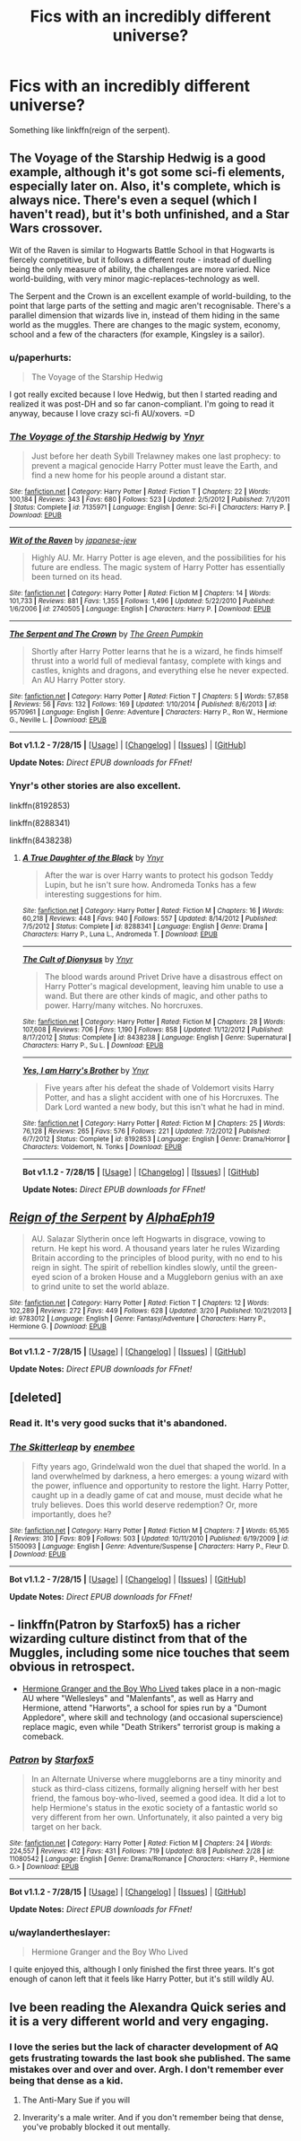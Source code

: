 #+TITLE: Fics with an incredibly different universe?

* Fics with an incredibly different universe?
:PROPERTIES:
:Score: 6
:DateUnix: 1439920854.0
:DateShort: 2015-Aug-18
:FlairText: Request
:END:
Something like linkffn(reign of the serpent).


** The Voyage of the Starship Hedwig is a good example, although it's got some sci-fi elements, especially later on. Also, it's complete, which is always nice. There's even a sequel (which I haven't read), but it's both unfinished, and a Star Wars crossover.

Wit of the Raven is similar to Hogwarts Battle School in that Hogwarts is fiercely competitive, but it follows a different route - instead of duelling being the only measure of ability, the challenges are more varied. Nice world-building, with very minor magic-replaces-technology as well.

The Serpent and the Crown is an excellent example of world-building, to the point that large parts of the setting and magic aren't recognisable. There's a parallel dimension that wizards live in, instead of them hiding in the same world as the muggles. There are changes to the magic system, economy, school and a few of the characters (for example, Kingsley is a sailor).
:PROPERTIES:
:Author: waylandertheslayer
:Score: 3
:DateUnix: 1439928862.0
:DateShort: 2015-Aug-19
:END:

*** u/paperhurts:
#+begin_quote
  The Voyage of the Starship Hedwig
#+end_quote

I got really excited because I love Hedwig, but then I started reading and realized it was post-DH and so far canon-compliant. I'm going to read it anyway, because I love crazy sci-fi AU/xovers. =D
:PROPERTIES:
:Author: paperhurts
:Score: 2
:DateUnix: 1440007395.0
:DateShort: 2015-Aug-19
:END:


*** [[http://www.fanfiction.net/s/7135971/1/][*/The Voyage of the Starship Hedwig/*]] by [[https://www.fanfiction.net/u/2409341/Ynyr][/Ynyr/]]

#+begin_quote
  Just before her death Sybill Trelawney makes one last prophecy: to prevent a magical genocide Harry Potter must leave the Earth, and find a new home for his people around a distant star.
#+end_quote

^{/Site/: [[http://www.fanfiction.net/][fanfiction.net]] *|* /Category/: Harry Potter *|* /Rated/: Fiction T *|* /Chapters/: 22 *|* /Words/: 100,184 *|* /Reviews/: 343 *|* /Favs/: 680 *|* /Follows/: 523 *|* /Updated/: 2/5/2012 *|* /Published/: 7/1/2011 *|* /Status/: Complete *|* /id/: 7135971 *|* /Language/: English *|* /Genre/: Sci-Fi *|* /Characters/: Harry P. *|* /Download/: [[http://www.p0ody-files.com/ff_to_ebook/mobile/makeEpub.php?id=7135971][EPUB]]}

--------------

[[http://www.fanfiction.net/s/2740505/1/][*/Wit of the Raven/*]] by [[https://www.fanfiction.net/u/560600/japanese-jew][/japanese-jew/]]

#+begin_quote
  Highly AU. Mr. Harry Potter is age eleven, and the possibilities for his future are endless. The magic system of Harry Potter has essentially been turned on its head.
#+end_quote

^{/Site/: [[http://www.fanfiction.net/][fanfiction.net]] *|* /Category/: Harry Potter *|* /Rated/: Fiction M *|* /Chapters/: 14 *|* /Words/: 101,733 *|* /Reviews/: 881 *|* /Favs/: 1,355 *|* /Follows/: 1,496 *|* /Updated/: 5/22/2010 *|* /Published/: 1/6/2006 *|* /id/: 2740505 *|* /Language/: English *|* /Characters/: Harry P. *|* /Download/: [[http://www.p0ody-files.com/ff_to_ebook/mobile/makeEpub.php?id=2740505][EPUB]]}

--------------

[[http://www.fanfiction.net/s/9570961/1/][*/The Serpent and The Crown/*]] by [[https://www.fanfiction.net/u/4920487/The-Green-Pumpkin][/The Green Pumpkin/]]

#+begin_quote
  Shortly after Harry Potter learns that he is a wizard, he finds himself thrust into a world full of medieval fantasy, complete with kings and castles, knights and dragons, and everything else he never expected. An AU Harry Potter story.
#+end_quote

^{/Site/: [[http://www.fanfiction.net/][fanfiction.net]] *|* /Category/: Harry Potter *|* /Rated/: Fiction T *|* /Chapters/: 5 *|* /Words/: 57,858 *|* /Reviews/: 56 *|* /Favs/: 132 *|* /Follows/: 169 *|* /Updated/: 1/10/2014 *|* /Published/: 8/6/2013 *|* /id/: 9570961 *|* /Language/: English *|* /Genre/: Adventure *|* /Characters/: Harry P., Ron W., Hermione G., Neville L. *|* /Download/: [[http://www.p0ody-files.com/ff_to_ebook/mobile/makeEpub.php?id=9570961][EPUB]]}

--------------

*Bot v1.1.2 - 7/28/15* *|* [[[https://github.com/tusing/reddit-ffn-bot/wiki/Usage][Usage]]] | [[[https://github.com/tusing/reddit-ffn-bot/wiki/Changelog][Changelog]]] | [[[https://github.com/tusing/reddit-ffn-bot/issues/][Issues]]] | [[[https://github.com/tusing/reddit-ffn-bot/][GitHub]]]

*Update Notes:* /Direct EPUB downloads for FFnet!/
:PROPERTIES:
:Author: FanfictionBot
:Score: 1
:DateUnix: 1439928913.0
:DateShort: 2015-Aug-19
:END:


*** Ynyr's other stories are also excellent.

linkffn(8192853)

linkffn(8288341)

linkffn(8438238)
:PROPERTIES:
:Score: 0
:DateUnix: 1439936063.0
:DateShort: 2015-Aug-19
:END:

**** [[http://www.fanfiction.net/s/8288341/1/][*/A True Daughter of the Black/*]] by [[https://www.fanfiction.net/u/2409341/Ynyr][/Ynyr/]]

#+begin_quote
  After the war is over Harry wants to protect his godson Teddy Lupin, but he isn't sure how. Andromeda Tonks has a few interesting suggestions for him.
#+end_quote

^{/Site/: [[http://www.fanfiction.net/][fanfiction.net]] *|* /Category/: Harry Potter *|* /Rated/: Fiction M *|* /Chapters/: 16 *|* /Words/: 60,218 *|* /Reviews/: 448 *|* /Favs/: 940 *|* /Follows/: 557 *|* /Updated/: 8/14/2012 *|* /Published/: 7/5/2012 *|* /Status/: Complete *|* /id/: 8288341 *|* /Language/: English *|* /Genre/: Drama *|* /Characters/: Harry P., Luna L., Andromeda T. *|* /Download/: [[http://www.p0ody-files.com/ff_to_ebook/mobile/makeEpub.php?id=8288341][EPUB]]}

--------------

[[http://www.fanfiction.net/s/8438238/1/][*/The Cult of Dionysus/*]] by [[https://www.fanfiction.net/u/2409341/Ynyr][/Ynyr/]]

#+begin_quote
  The blood wards around Privet Drive have a disastrous effect on Harry Potter's magical development, leaving him unable to use a wand. But there are other kinds of magic, and other paths to power. Harry/many witches. No horcruxes.
#+end_quote

^{/Site/: [[http://www.fanfiction.net/][fanfiction.net]] *|* /Category/: Harry Potter *|* /Rated/: Fiction M *|* /Chapters/: 28 *|* /Words/: 107,608 *|* /Reviews/: 706 *|* /Favs/: 1,190 *|* /Follows/: 858 *|* /Updated/: 11/12/2012 *|* /Published/: 8/17/2012 *|* /Status/: Complete *|* /id/: 8438238 *|* /Language/: English *|* /Genre/: Supernatural *|* /Characters/: Harry P., Su L. *|* /Download/: [[http://www.p0ody-files.com/ff_to_ebook/mobile/makeEpub.php?id=8438238][EPUB]]}

--------------

[[http://www.fanfiction.net/s/8192853/1/][*/Yes, I am Harry's Brother/*]] by [[https://www.fanfiction.net/u/2409341/Ynyr][/Ynyr/]]

#+begin_quote
  Five years after his defeat the shade of Voldemort visits Harry Potter, and has a slight accident with one of his Horcruxes. The Dark Lord wanted a new body, but this isn't what he had in mind.
#+end_quote

^{/Site/: [[http://www.fanfiction.net/][fanfiction.net]] *|* /Category/: Harry Potter *|* /Rated/: Fiction M *|* /Chapters/: 25 *|* /Words/: 76,128 *|* /Reviews/: 265 *|* /Favs/: 576 *|* /Follows/: 221 *|* /Updated/: 7/2/2012 *|* /Published/: 6/7/2012 *|* /Status/: Complete *|* /id/: 8192853 *|* /Language/: English *|* /Genre/: Drama/Horror *|* /Characters/: Voldemort, N. Tonks *|* /Download/: [[http://www.p0ody-files.com/ff_to_ebook/mobile/makeEpub.php?id=8192853][EPUB]]}

--------------

*Bot v1.1.2 - 7/28/15* *|* [[[https://github.com/tusing/reddit-ffn-bot/wiki/Usage][Usage]]] | [[[https://github.com/tusing/reddit-ffn-bot/wiki/Changelog][Changelog]]] | [[[https://github.com/tusing/reddit-ffn-bot/issues/][Issues]]] | [[[https://github.com/tusing/reddit-ffn-bot/][GitHub]]]

*Update Notes:* /Direct EPUB downloads for FFnet!/
:PROPERTIES:
:Author: FanfictionBot
:Score: 1
:DateUnix: 1439936135.0
:DateShort: 2015-Aug-19
:END:


** [[http://www.fanfiction.net/s/9783012/1/][*/Reign of the Serpent/*]] by [[https://www.fanfiction.net/u/2933548/AlphaEph19][/AlphaEph19/]]

#+begin_quote
  AU. Salazar Slytherin once left Hogwarts in disgrace, vowing to return. He kept his word. A thousand years later he rules Wizarding Britain according to the principles of blood purity, with no end to his reign in sight. The spirit of rebellion kindles slowly, until the green-eyed scion of a broken House and a Muggleborn genius with an axe to grind unite to set the world ablaze.
#+end_quote

^{/Site/: [[http://www.fanfiction.net/][fanfiction.net]] *|* /Category/: Harry Potter *|* /Rated/: Fiction T *|* /Chapters/: 12 *|* /Words/: 102,289 *|* /Reviews/: 272 *|* /Favs/: 449 *|* /Follows/: 628 *|* /Updated/: 3/20 *|* /Published/: 10/21/2013 *|* /id/: 9783012 *|* /Language/: English *|* /Genre/: Fantasy/Adventure *|* /Characters/: Harry P., Hermione G. *|* /Download/: [[http://www.p0ody-files.com/ff_to_ebook/mobile/makeEpub.php?id=9783012][EPUB]]}

--------------

*Bot v1.1.2 - 7/28/15* *|* [[[https://github.com/tusing/reddit-ffn-bot/wiki/Usage][Usage]]] | [[[https://github.com/tusing/reddit-ffn-bot/wiki/Changelog][Changelog]]] | [[[https://github.com/tusing/reddit-ffn-bot/issues/][Issues]]] | [[[https://github.com/tusing/reddit-ffn-bot/][GitHub]]]

*Update Notes:* /Direct EPUB downloads for FFnet!/
:PROPERTIES:
:Author: FanfictionBot
:Score: 2
:DateUnix: 1439920908.0
:DateShort: 2015-Aug-18
:END:


** [deleted]
:PROPERTIES:
:Score: 2
:DateUnix: 1439929035.0
:DateShort: 2015-Aug-19
:END:

*** Read it. It's very good sucks that it's abandoned.
:PROPERTIES:
:Score: 2
:DateUnix: 1439933535.0
:DateShort: 2015-Aug-19
:END:


*** [[http://www.fanfiction.net/s/5150093/1/][*/The Skitterleap/*]] by [[https://www.fanfiction.net/u/980211/enembee][/enembee/]]

#+begin_quote
  Fifty years ago, Grindelwald won the duel that shaped the world. In a land overwhelmed by darkness, a hero emerges: a young wizard with the power, influence and opportunity to restore the light. Harry Potter, caught up in a deadly game of cat and mouse, must decide what he truly believes. Does this world deserve redemption? Or, more importantly, does he?
#+end_quote

^{/Site/: [[http://www.fanfiction.net/][fanfiction.net]] *|* /Category/: Harry Potter *|* /Rated/: Fiction M *|* /Chapters/: 7 *|* /Words/: 65,165 *|* /Reviews/: 310 *|* /Favs/: 809 *|* /Follows/: 503 *|* /Updated/: 10/11/2010 *|* /Published/: 6/19/2009 *|* /id/: 5150093 *|* /Language/: English *|* /Genre/: Adventure/Suspense *|* /Characters/: Harry P., Fleur D. *|* /Download/: [[http://www.p0ody-files.com/ff_to_ebook/mobile/makeEpub.php?id=5150093][EPUB]]}

--------------

*Bot v1.1.2 - 7/28/15* *|* [[[https://github.com/tusing/reddit-ffn-bot/wiki/Usage][Usage]]] | [[[https://github.com/tusing/reddit-ffn-bot/wiki/Changelog][Changelog]]] | [[[https://github.com/tusing/reddit-ffn-bot/issues/][Issues]]] | [[[https://github.com/tusing/reddit-ffn-bot/][GitHub]]]

*Update Notes:* /Direct EPUB downloads for FFnet!/
:PROPERTIES:
:Author: FanfictionBot
:Score: 1
:DateUnix: 1439929073.0
:DateShort: 2015-Aug-19
:END:


** - linkffn(Patron by Starfox5) has a richer wizarding culture distinct from that of the Muggles, including some nice touches that seem obvious in retrospect.

- [[http://www.tthfanfic.org/Story-30822][Hermione Granger and the Boy Who Lived]] takes place in a non-magic AU where "Wellesleys" and "Malenfants", as well as Harry and Hermione, attend "Harworts", a school for spies run by a "Dumont Appledore", where skill and technology (and occasional superscience) replace magic, even while "Death Strikers" terrorist group is making a comeback.
:PROPERTIES:
:Author: turbinicarpus
:Score: 2
:DateUnix: 1439946413.0
:DateShort: 2015-Aug-19
:END:

*** [[http://www.fanfiction.net/s/11080542/1/][*/Patron/*]] by [[https://www.fanfiction.net/u/2548648/Starfox5][/Starfox5/]]

#+begin_quote
  In an Alternate Universe where muggleborns are a tiny minority and stuck as third-class citizens, formally aligning herself with her best friend, the famous boy-who-lived, seemed a good idea. It did a lot to help Hermione's status in the exotic society of a fantastic world so very different from her own. Unfortunately, it also painted a very big target on her back.
#+end_quote

^{/Site/: [[http://www.fanfiction.net/][fanfiction.net]] *|* /Category/: Harry Potter *|* /Rated/: Fiction M *|* /Chapters/: 24 *|* /Words/: 224,557 *|* /Reviews/: 412 *|* /Favs/: 431 *|* /Follows/: 719 *|* /Updated/: 8/8 *|* /Published/: 2/28 *|* /id/: 11080542 *|* /Language/: English *|* /Genre/: Drama/Romance *|* /Characters/: <Harry P., Hermione G.> *|* /Download/: [[http://www.p0ody-files.com/ff_to_ebook/mobile/makeEpub.php?id=11080542][EPUB]]}

--------------

*Bot v1.1.2 - 7/28/15* *|* [[[https://github.com/tusing/reddit-ffn-bot/wiki/Usage][Usage]]] | [[[https://github.com/tusing/reddit-ffn-bot/wiki/Changelog][Changelog]]] | [[[https://github.com/tusing/reddit-ffn-bot/issues/][Issues]]] | [[[https://github.com/tusing/reddit-ffn-bot/][GitHub]]]

*Update Notes:* /Direct EPUB downloads for FFnet!/
:PROPERTIES:
:Author: FanfictionBot
:Score: 1
:DateUnix: 1439946487.0
:DateShort: 2015-Aug-19
:END:


*** u/waylandertheslayer:
#+begin_quote
  Hermione Granger and the Boy Who Lived
#+end_quote

I quite enjoyed this, although I only finished the first three years. It's got enough of canon left that it feels like Harry Potter, but it's still wildly AU.
:PROPERTIES:
:Author: waylandertheslayer
:Score: 1
:DateUnix: 1440023865.0
:DateShort: 2015-Aug-20
:END:


** Ive been reading the Alexandra Quick series and it is a very different world and very engaging.
:PROPERTIES:
:Author: James_Locke
:Score: 2
:DateUnix: 1439996330.0
:DateShort: 2015-Aug-19
:END:

*** I love the series but the lack of character development of AQ gets frustrating towards the last book she published. The same mistakes over and over and over. Argh. I don't remember ever being that dense as a kid.
:PROPERTIES:
:Author: paperhurts
:Score: 2
:DateUnix: 1440007447.0
:DateShort: 2015-Aug-19
:END:

**** The Anti-Mary Sue if you will
:PROPERTIES:
:Author: James_Locke
:Score: 4
:DateUnix: 1440007502.0
:DateShort: 2015-Aug-19
:END:


**** Inverarity's a male writer. And if you don't remember being that dense, you've probably blocked it out mentally.
:PROPERTIES:
:Author: Karinta
:Score: 3
:DateUnix: 1440025669.0
:DateShort: 2015-Aug-20
:END:
